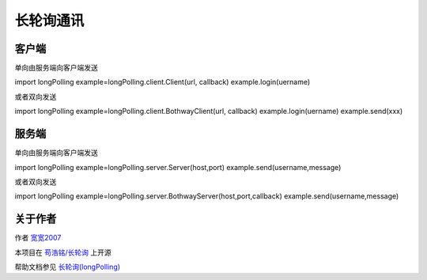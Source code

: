 =================================
长轮询通讯
=================================
---------------------------------
客户端
---------------------------------

单向由服务端向客户端发送

import longPolling
example=longPolling.client.Client(url, callback)
example.login(uername)

或者双向发送

import longPolling
example=longPolling.client.BothwayClient(url, callback)
example.login(uername)
example.send(xxx)


---------------------------------
服务端
---------------------------------

单向由服务端向客户端发送

import longPolling
example=longPolling.server.Server(host,port)
example.send(username,message)

或者双向发送

import longPolling
example=longPolling.server.BothwayServer(host,port,callback)
example.send(username,message)

---------------------------------
关于作者
---------------------------------

作者 `宽宽2007 <https://kuankuan2007.gitee.io>`_

本项目在 `苟浩铭/长轮询 <https://gitee.com/kuankuan2007/long-polling>`_ 上开源

帮助文档参见 `长轮询(longPolling) <https://kuankuan2007.gitee.io/docs/long-polling/>`_
